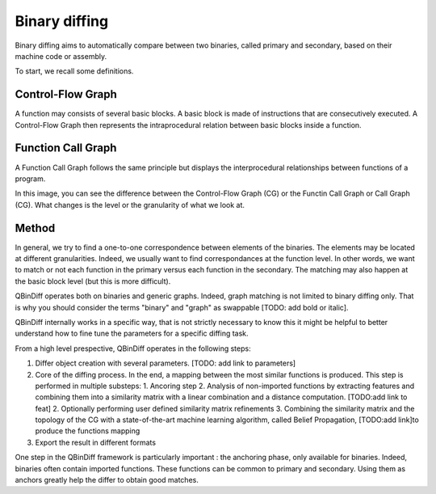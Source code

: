 Binary diffing
==============

Binary diffing aims to automatically compare between two binaries, called primary and secondary, based on their machine code or assembly. 

To start, we recall some definitions.

Control-Flow Graph
------------------

A function may consists of several basic blocks. A basic block is made of instructions that are consecutively executed. A Control-Flow Graph then represents the intraprocedural relation between basic blocks inside a function.


Function Call Graph
-------------------

A Function Call Graph follows the same principle but displays the interprocedural relationships between functions of a program. 

.. image:: images/diff_CG.png

In this image, you can see the difference between the Control-Flow Graph (CG) or the Functin Call Graph or Call Graph (CG). What changes is the level or the granularity of what we look at. 

Method
------

In general, we try to find a one-to-one correspondence between elements of the binaries. The elements may be located at different granularities. Indeed, we usually want to find correspondances at the function level. In other words, we want to match or not each function in the primary versus each function in the secondary. The matching may also happen at the basic block level (but this is more difficult).

QBinDiff operates both on binaries and generic graphs. Indeed, graph matching is not limited to binary diffing only. That is why you should consider the terms "binary" and "graph" as swappable [TODO: add bold or italic].


QBinDiff internally works in a specific way, that is not strictly necessary to know this it might be helpful to better understand how to fine tune the parameters for a specific diffing task.

From a high level prespective, QBinDiff operates in the following steps:

1. Differ object creation with several parameters. [TODO: add link to parameters]
2. Core of the diffing process. In the end, a mapping between the most similar functions is produced. This step is performed in multiple substeps:
   1. Ancoring step
   2. Analysis of non-imported functions by extracting features and combining them into a similarity matrix with a linear combination and a distance computation. [TODO:add link to feat]
   2. Optionally performing user defined similarity matrix refinements
   3. Combining the similarity matrix and the topology of the CG with a state-of-the-art machine learning algorithm, called Belief Propagation, [TODO:add link]to produce the functions mapping
3. Export the result in different formats

One step in the QBinDiff framework is particularly important : the anchoring phase, only available for binaries. Indeed, binaries often contain imported functions. These functions can be common to primary and secondary. Using them as anchors greatly help the differ to obtain good matches. 
